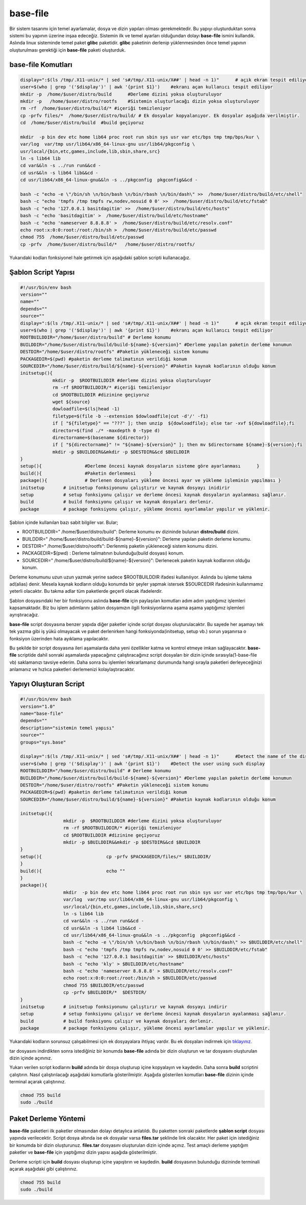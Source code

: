 base-file
+++++++++

Bir sistem tasarımı için temel ayarlamalar, dosya ve dizin yapıları olması gerekmektedir.
Bu yapıyı oluşturduktan sonra sistemi bu yapının üzerine inşaa edeceğiz. Sistemin ilk ve temel ayarları olduğundan dolayı **base-file** ismini kullandık. Aslında linux sisteminde temel paket **glibc** paketidir. **glibc** paketinin derlenip yüklenmesinden önce temel yapının oluşturulması gerektiği için **base-file** paketi oluşturduk. 

**base-file Komutları**
-----------------------

.. code-block:: shell

	display=":$(ls /tmp/.X11-unix/* | sed 's#/tmp/.X11-unix/X##' | head -n 1)"	# açık ekran tespit ediliyor
	user=$(who | grep '('$display')' | awk '{print $1}')	#ekranı açan kullanıcı tespit ediliyor
	mkdir -p  /home/$user/distro/build 	#Derleme dizini yoksa oluşturuluyor
	mkdir -p   /home/$user/distro/rootfs  	#Sistemin oluşturlacağı dizin yoksa oluşturuluyor
	rm -rf  /home/$user/distro/build/* #içeriği temizleniyor
	cp -prfv files/*  /home/$user/distro/build/ # Ek dosyalar kopyalanıyor. Ek dosyalar aşağıda verilmiştir.
	cd  /home/$user/distro/build  #build geçiyoruz

	mkdir  -p bin dev etc home lib64 proc root run sbin sys usr var etc/bps tmp tmp/bps/kur \
	var/log  var/tmp usr/lib64/x86_64-linux-gnu usr/lib64/pkgconfig \
	usr/local/{bin,etc,games,include,lib,sbin,share,src}
	ln -s lib64 lib
	cd var&&ln -s ../run run&&cd -
	cd usr&&ln -s lib64 lib&&cd -
	cd usr/lib64/x86_64-linux-gnu&&ln -s ../pkgconfig  pkgconfig&&cd -

	bash -c "echo -e \"/bin/sh \n/bin/bash \n/bin/rbash \n/bin/dash\" >>  /home/$user/distro/build/etc/shell"
	bash -c "echo 'tmpfs /tmp tmpfs rw,nodev,nosuid 0 0' >>  /home/$user/distro/build/etc/fstab"
	bash -c "echo '127.0.0.1 basitdagitim' >>  /home/$user/distro/build/etc/hosts"
	bash -c "echo 'basitdagitim' >  /home/$user/distro/build/etc/hostname"
	bash -c "echo 'nameserver 8.8.8.8' >  /home/$user/distro/build/etc/resolv.conf"
	echo root:x:0:0:root:/root:/bin/sh >  /home/$user/distro/build/etc/passwd
	chmod 755  /home/$user/distro/build/etc/passwd
	cp -prfv  /home/$user/distro/build/*   /home/$user/distro/rootfs/
	
Yukarıdaki kodları fonksiyonel hale getirmek için aşağıdaki şablon scripti kullanacağız.

Şablon Script Yapısı
--------------------

.. code-block:: shell
	
	#!/usr/bin/env bash
	version=""
	name=""
	depends=""
	source=""
	display=":$(ls /tmp/.X11-unix/* | sed 's#/tmp/.X11-unix/X##' | head -n 1)"	# açık ekran tespit ediliyor
	user=$(who | grep '('$display')' | awk '{print $1}')	#ekranı açan kullanıcı tespit ediliyor
	ROOTBUILDDIR="/home/$user/distro/build" # Derleme konumu
	BUILDDIR="/home/$user/distro/build/build-${name}-${version}" #Derleme yapılan paketin derleme konumun
	DESTDIR="/home/$user/distro/rootfs" #Paketin yükleneceği sistem konumu
	PACKAGEDIR=$(pwd) #paketin derleme talimatının verildiği konum
	SOURCEDIR="/home/$user/distro/build/${name}-${version}" #Paketin kaynak kodlarının olduğu konum
	initsetup(){
		    mkdir -p  $ROOTBUILDDIR #derleme dizini yoksa oluşturuluyor
		    rm -rf $ROOTBUILDDIR/* #içeriği temizleniyor
		    cd $ROOTBUILDDIR #dizinine geçiyoruz
		    wget ${source}
		    dowloadfile=$(ls|head -1)
		    filetype=$(file -b --extension $dowloadfile|cut -d'/' -f1)
		    if [ "${filetype}" == "???" ]; then unzip  ${dowloadfile}; else tar -xvf ${dowloadfile};fi
		    director=$(find ./* -maxdepth 0 -type d)
		    directorname=$(basename ${director})
		    if [ "${directorname}" != "${name}-${version}" ]; then mv $directorname ${name}-${version};fi
		    mkdir -p $BUILDDIR&&mkdir -p $DESTDIR&&cd $BUILDDIR
	}
	setup(){		#Derleme öncesi kaynak dosyaların sisteme göre ayarlanması	}
	build(){		#Paketin derlenmesi	}
	package(){		# Derlenen dosyaları yükleme öncesi ayar ve yükleme işleminin yapılması	}
	initsetup 	# initsetup fonksiyonunu çalıştırır ve kaynak dosyayı inidirir
	setup		# setup fonksiyonu çalışır ve derleme öncesi kaynak dosyaların ayalanması sağlanır.
	build		# build fonksiyonu çalışır ve kaynak dosyaları derlenir.
	package		# package fonksiyonu çalışır, yükleme öncesi ayarlamalar yapılır ve yüklenir.

.. raw:: pdf

   PageBreak

Şablon içinde kullanılan bazı sabit bilgiler var. Bular;

- ROOTBUILDDIR=" /home/$user/distro/build": Derleme konumu ev dizininde bulunan **distro/build** dizini.
- BUILDDIR=" /home/$user/distro/build/build-${name}-${version}": Derleme yapılan paketin derleme konumu.
- DESTDIR=" /home/$user/distro/rootfs": Derlenmiş paketin yükleneceği sistem konumu dizini.
- PACKAGEDIR=$(pwd) : Derleme talimatının bulunduğu(build dosyası) konum.
- SOURCEDIR=" /home/$user/distro/build/${name}-${version}": Derlenecek paketin kaynak kodlarının olduğu konum.

Derleme konumunu uzun uzun yazmak yerine sadece $ROOTBUILDDIR ifadesi kullanılıyor. Aslında bu işleme takma ad(alias) denir. Mesela kaynak kodların olduğu konumda bir şeyler yapmak istersek $SOURCEDIR ifadesinin kullanmamız yeterli olacaktır. Bu takma adlar tüm paketlerde geçerli olacak ifadelerdir.

Şablon dosyasındaki her bir fonksiyonu aslında **base-file** için paylaşılan komutları adım adım yaptığımız işlemleri kapsamaktadır. Biz bu işlem adımlarını şablon dosyamızın ilgili fonksiyonlarına aşama aşama yaptığımız işlemleri ayrıştıracağız.


**base-file** script dosyasına benzer yapıda diğer paketler içinde script dosyası oluşturulacaktır. Bu sayede her aşamayı tek tek yazma gibi iş yükü olmayacak ve paket derlenirken hangi fonksiyonda(initsetup, setup vb.) sorun yaşanırsa o fonksiyon üzerinden hata ayıklama yapılacaktır.


Bu şekilde bir script dosyasına ileri aşamalarda daha yeni özellikler katma ve kontrol etmeye imkan sağlayacaktır. **base-file** scriptide dahil sonraki aşamalarda yapacağınız çalıştıracağınız script dosyaları bir dizin içinde sırasıyla(1-base-file vb) saklamanızı tavsiye ederim. Daha sonra bu işlemleri tekrarlamanız durumunda hangi sırayla paketleri derleyeceğinizi anlamanız ve hızlıca paketleri derlemenizi kolaylaştıracaktır.

Yapıyı Oluşturan Script
-----------------------

.. code-block:: shell

	#!/usr/bin/env bash
	version="1.0"
	name="base-file"
	depends=""
	description="sistemin temel yapısı"
	source=""
	groups="sys.base"
	
	display=":$(ls /tmp/.X11-unix/* | sed 's#/tmp/.X11-unix/X##' | head -n 1)"	#Detect the name of the display in use
	user=$(who | grep '('$display')' | awk '{print $1}')	#Detect the user using such display
	ROOTBUILDDIR="/home/$user/distro/build" # Derleme konumu
	BUILDDIR="/home/$user/distro/build/build-${name}-${version}" #Derleme yapılan paketin derleme konumun
	DESTDIR="/home/$user/distro/rootfs" #Paketin yükleneceği sistem konumu
	PACKAGEDIR=$(pwd) #paketin derleme talimatının verildiği konum
	SOURCEDIR="/home/$user/distro/build/${name}-${version}" #Paketin kaynak kodlarının olduğu konum
	
	initsetup(){
			mkdir -p  $ROOTBUILDDIR #derleme dizini yoksa oluşturuluyor
			rm -rf $ROOTBUILDDIR/* #içeriği temizleniyor
			cd $ROOTBUILDDIR #dizinine geçiyoruz
			mkdir -p $BUILDDIR&&mkdir -p $DESTDIR&&cd $BUILDDIR
	}
	setup(){			cp -prfv $PACKAGEDIR/files/* $BUILDDIR/
	}
	build(){			echo ""
	}
	package(){
			mkdir  -p bin dev etc home lib64 proc root run sbin sys usr var etc/bps tmp tmp/bps/kur \
			var/log  var/tmp usr/lib64/x86_64-linux-gnu usr/lib64/pkgconfig \
			usr/local/{bin,etc,games,include,lib,sbin,share,src}
			ln -s lib64 lib
			cd var&&ln -s ../run run&&cd -
			cd usr&&ln -s lib64 lib&&cd -
			cd usr/lib64/x86_64-linux-gnu&&ln -s ../pkgconfig  pkgconfig&&cd -
			bash -c "echo -e \"/bin/sh \n/bin/bash \n/bin/rbash \n/bin/dash\" >> $BUILDDIR/etc/shell"
			bash -c "echo 'tmpfs /tmp tmpfs rw,nodev,nosuid 0 0' >> $BUILDDIR/etc/fstab"
			bash -c "echo '127.0.0.1 basitdagitim' >> $BUILDDIR/etc/hosts"
			bash -c "echo 'kly' > $BUILDDIR/etc/hostname"
			bash -c "echo 'nameserver 8.8.8.8' > $BUILDDIR/etc/resolv.conf"
			echo root:x:0:0:root:/root:/bin/sh > $BUILDDIR/etc/passwd
			chmod 755 $BUILDDIR/etc/passwd
			cp -prfv $BUILDDIR/*  $DESTDIR/
	}
	initsetup       # initsetup fonksiyonunu çalıştırır ve kaynak dosyayı indirir
	setup           # setup fonksiyonu çalışır ve derleme öncesi kaynak dosyaların ayalanması sağlanır.
	build           # build fonksiyonu çalışır ve kaynak dosyaları derlenir.
	package         # package fonksiyonu çalışır, yükleme öncesi ayarlamalar yapılır ve yüklenir.
		
Yukarıdaki kodların sorunsuz çalışabilmesi için ek dosyayalara ihtiyaç vardır. Bu ek dosyaları indirmek için `tıklayınız. <https://kendilinuxunuyap.github.io/_static/files/base-file/files.tar>`_

tar dosyasını indirdikten sonra istediğiniz bir konumda **base-file** adında bir dizin oluşturun ve tar dosyasını oluşturulan dizin içinde açınınız. 

Yukarı verilen script kodlarını **build** adında bir dosya oluşturup içine kopyalayın ve kaydedin. Daha sonra **build** scriptini çalıştırın. Nasıl çalıştırılacağı aşağıdaki komutlarla gösterilmiştir. Aşağıda gösterilen komutları **base-file** dizinin içinde terminal açarak çalıştırınız.

.. code-block:: shell
	
	chmod 755 build
	sudo ./build


Paket Derleme Yöntemi
---------------------

**base-file** paketleri ilk paketler olmasından dolayı detaylıca anlatıldı. Bu paketten sonraki paketlerde **şablon script** dosyası yapında verilecektir. Script dosya altında ise ek dosyalar varsa **files.tar** şeklinde link olacaktır. Her paket için istediğiniz bir konumda bir dizin oluşturunuz. **files.tar** dosyasını oluşturulan dizin içinde açınız. Test amaçlı derleme yaptığım paketler ve **base-file** için yaptığımız dizin yapısı aşağıda gösterilmiştir.

.. image:: /_static/images/base-file-0.png
  	:width: 600


Derleme scripti için **build** dosyası oluşturup içine yapıştırın ve kaydedin. 
**build**  dosyasının bulunduğu dizininde terminali açarak aşağıdaki gibi çalıştırınız.

.. code-block:: shell
	
	chmod 755 build
	sudo ./build

.. raw:: pdf

   PageBreak

